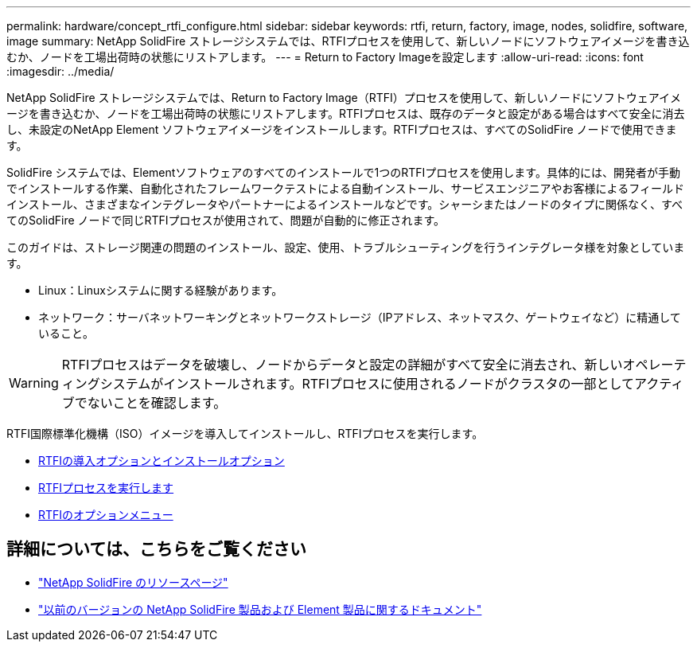 ---
permalink: hardware/concept_rtfi_configure.html 
sidebar: sidebar 
keywords: rtfi, return, factory, image, nodes, solidfire, software, image 
summary: NetApp SolidFire ストレージシステムでは、RTFIプロセスを使用して、新しいノードにソフトウェアイメージを書き込むか、ノードを工場出荷時の状態にリストアします。 
---
= Return to Factory Imageを設定します
:allow-uri-read: 
:icons: font
:imagesdir: ../media/


[role="lead"]
NetApp SolidFire ストレージシステムでは、Return to Factory Image（RTFI）プロセスを使用して、新しいノードにソフトウェアイメージを書き込むか、ノードを工場出荷時の状態にリストアします。RTFIプロセスは、既存のデータと設定がある場合はすべて安全に消去し、未設定のNetApp Element ソフトウェアイメージをインストールします。RTFIプロセスは、すべてのSolidFire ノードで使用できます。

SolidFire システムでは、Elementソフトウェアのすべてのインストールで1つのRTFIプロセスを使用します。具体的には、開発者が手動でインストールする作業、自動化されたフレームワークテストによる自動インストール、サービスエンジニアやお客様によるフィールドインストール、さまざまなインテグレータやパートナーによるインストールなどです。シャーシまたはノードのタイプに関係なく、すべてのSolidFire ノードで同じRTFIプロセスが使用されて、問題が自動的に修正されます。

このガイドは、ストレージ関連の問題のインストール、設定、使用、トラブルシューティングを行うインテグレータ様を対象としています。

* Linux：Linuxシステムに関する経験があります。
* ネットワーク：サーバネットワーキングとネットワークストレージ（IPアドレス、ネットマスク、ゲートウェイなど）に精通していること。



WARNING: RTFIプロセスはデータを破壊し、ノードからデータと設定の詳細がすべて安全に消去され、新しいオペレーティングシステムがインストールされます。RTFIプロセスに使用されるノードがクラスタの一部としてアクティブでないことを確認します。

RTFI国際標準化機構（ISO）イメージを導入してインストールし、RTFIプロセスを実行します。

* xref:task_rtfi_deployment_and_install_options.adoc[RTFIの導入オプションとインストールオプション]
* xref:task_rtfi_process.adoc[RTFIプロセスを実行します]
* xref:task_rtfi_options_menu.adoc[RTFIのオプションメニュー]




== 詳細については、こちらをご覧ください

* https://www.netapp.com/data-storage/solidfire/documentation/["NetApp SolidFire のリソースページ"^]
* https://docs.netapp.com/sfe-122/topic/com.netapp.ndc.sfe-vers/GUID-B1944B0E-B335-4E0B-B9F1-E960BF32AE56.html["以前のバージョンの NetApp SolidFire 製品および Element 製品に関するドキュメント"^]

